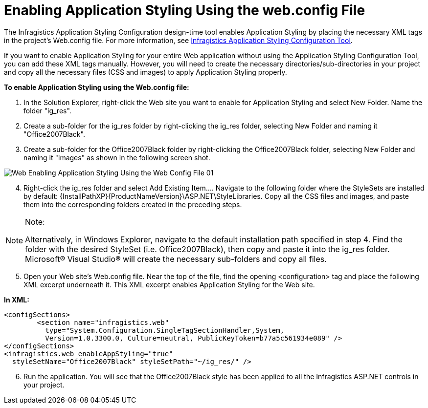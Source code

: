 ﻿////

|metadata|
{
    "name": "web-enabling-application-styling-using-the-web-config-file",
    "controlName": [],
    "tags": ["How Do I","Styling"],
    "guid": "{612CB7D1-2DF3-4701-9C30-D84F1DAE6A40}",  
    "buildFlags": [],
    "createdOn": "2006-01-12T08:33:09Z"
}
|metadata|
////

= Enabling Application Styling Using the web.config File

The Infragistics Application Styling Configuration design-time tool enables Application Styling by placing the necessary XML tags in the project's Web.config file. For more information, see link:web-netadvantage-application-styling-configuration-tool.html[Infragistics Application Styling Configuration Tool].

If you want to enable Application Styling for your entire Web application without using the Application Styling Configuration Tool, you can add these XML tags manually. However, you will need to create the necessary directories/sub-directories in your project and copy all the necessary files (CSS and images) to apply Application Styling properly.

*To enable Application Styling using the Web.config file:*

[start=1]
. In the Solution Explorer, right-click the Web site you want to enable for Application Styling and select New Folder. Name the folder "ig_res".
[start=2]
. Create a sub-folder for the ig_res folder by right-clicking the ig_res folder, selecting New Folder and naming it "Office2007Black".
[start=3]
. Create a sub-folder for the Office2007Black folder by right-clicking the Office2007Black folder, selecting New Folder and naming it "images" as shown in the following screen shot.

image::images/Web_Enabling_Application_Styling_Using_the_Web_Config_File_01.png[]

[start=4]
. Right-click the ig_res folder and select Add Existing Item…. Navigate to the following folder where the StyleSets are installed by default: {InstallPathXP}{ProductNameVersion}\ASP.NET\StyleLibraries. Copy all the CSS files and images, and paste them into the corresponding folders created in the preceding steps.

.Note:
[NOTE]
====
Alternatively, in Windows Explorer, navigate to the default installation path specified in step 4. Find the folder with the desired StyleSet (i.e. Office2007Black), then copy and paste it into the ig_res folder. Microsoft® Visual Studio® will create the necessary sub-folders and copy all files.
====

[start=5]
. Open your Web site's Web.config file. Near the top of the file, find the opening <configuration> tag and place the following XML excerpt underneath it. This XML excerpt enables Application Styling for the Web site.

*In XML:*

----
<configSections>
        <section name="infragistics.web" 
          type="System.Configuration.SingleTagSectionHandler,System, 
          Version=1.0.3300.0, Culture=neutral, PublicKeyToken=b77a5c561934e089" />
</configSections>
<infragistics.web enableAppStyling="true" 
  styleSetName="Office2007Black" styleSetPath="~/ig_res/" />
----

[start=6]
. Run the application. You will see that the Office2007Black style has been applied to all the Infragistics ASP.NET controls in your project.